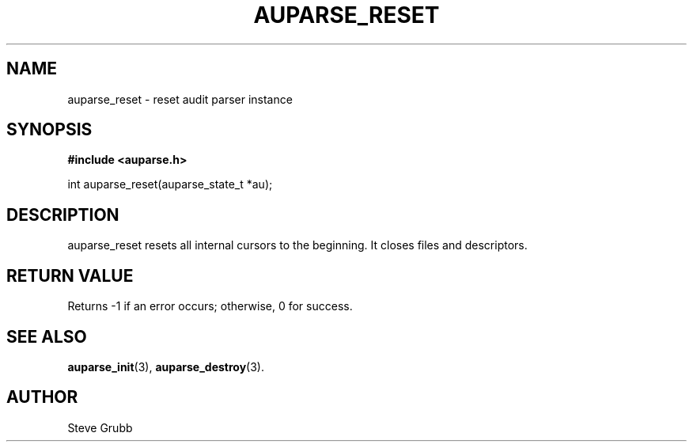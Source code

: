 .TH "AUPARSE_RESET" "3" "Feb 2007" "Red Hat" "Linux Audit API"
.SH NAME
auparse_reset \- reset audit parser instance
.SH "SYNOPSIS"
.B #include <auparse.h>
.sp
int auparse_reset(auparse_state_t *au);

.SH "DESCRIPTION"

auparse_reset resets all internal cursors to the beginning. It closes files and descriptors.

.SH "RETURN VALUE"

Returns \-1 if an error occurs; otherwise, 0 for success.

.SH "SEE ALSO"

.BR auparse_init (3), 
.BR auparse_destroy (3).

.SH AUTHOR
Steve Grubb
